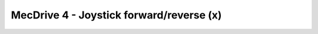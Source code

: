 MecDrive 4 - Joystick forward/reverse (x)
=========================================

.. container:: pmslide

   .. code-block::
      :emphasize-lines: 2, 9-11
     
          public void runOpMode() {
              initialize();
              
              telemetry.addData("Status", "Initialized");
              telemetry.update();
              waitForStart();

              while (opModeIsActive()) {
                  double jx = -gamepad1.left_stick_y;

                  driveXYW(jx, 0, 0);

                  telemetry.addData("Status", "Running");
                  telemetry.update();
              }
          }

